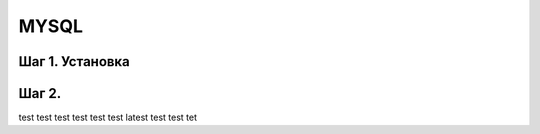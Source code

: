 
MYSQL
======================

Шаг 1. Установка
----------

Шаг 2.
----------
test
test
test
test
test
test
latest
test
test
tet
